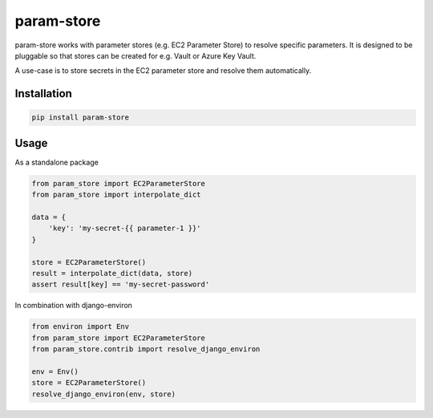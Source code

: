 ===========
param-store
===========

param-store works with parameter stores (e.g. EC2 Parameter Store) to resolve specific parameters.
It is designed to be pluggable so that stores can be created for e.g. Vault or Azure Key Vault.

A use-case is to store secrets in the EC2 parameter store and resolve them automatically.




Installation
============

.. code-block:: shell

   pip install param-store


Usage
=====

As a standalone package

.. code-block:: python

    from param_store import EC2ParameterStore
    from param_store import interpolate_dict

    data = {
        'key': 'my-secret-{{ parameter-1 }}'
    }

    store = EC2ParameterStore()
    result = interpolate_dict(data, store)
    assert result[key] == 'my-secret-password'


In combination with django-environ

.. code-block:: python

    from environ import Env
    from param_store import EC2ParameterStore
    from param_store.contrib import resolve_django_environ

    env = Env()
    store = EC2ParameterStore()
    resolve_django_environ(env, store)


